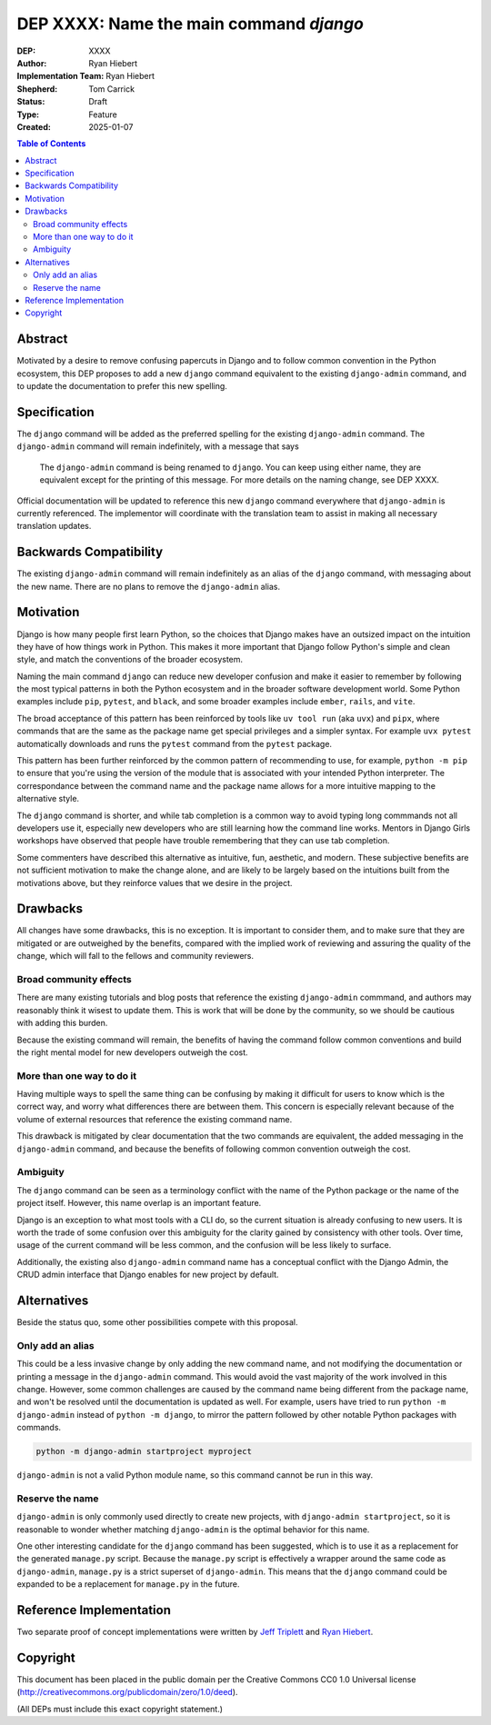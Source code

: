 ========================================
DEP XXXX: Name the main command `django`
========================================

:DEP: XXXX
:Author: Ryan Hiebert
:Implementation Team: Ryan Hiebert
:Shepherd: Tom Carrick
:Status: Draft
:Type: Feature
:Created: 2025-01-07

.. contents:: Table of Contents
   :depth: 3
   :local:


Abstract
========

Motivated by a desire to remove confusing papercuts in Django
and to follow common convention in the Python ecosystem,
this DEP proposes to add a new ``django`` command equivalent to
the existing ``django-admin`` command,
and to update the documentation to prefer this new spelling.

Specification
=============

The ``django`` command will be added as the preferred spelling
for the existing ``django-admin`` command.
The ``django-admin`` command will remain indefinitely,
with a message that says

  The ``django-admin`` command is being renamed to ``django``.
  You can keep using either name,
  they are equivalent except for the printing of this message.
  For more details on the naming change, see DEP XXXX.

Official documentation will be updated
to reference this new ``django`` command
everywhere that ``django-admin`` is currently referenced.
The implementor will coordinate with the translation team
to assist in making all necessary translation updates.

Backwards Compatibility
=======================

The existing ``django-admin`` command will remain indefinitely
as an alias of the ``django`` command,
with messaging about the new name.
There are no plans to remove the ``django-admin`` alias.

Motivation
==========

Django is how many people first learn Python,
so the choices that Django makes have an outsized impact
on the intuition they have of how things work in Python.
This makes it more important that Django
follow Python's simple and clean style,
and match the conventions of the broader ecosystem.

Naming the main command ``django``
can reduce new developer confusion and make it easier to remember
by following the most typical patterns in both the Python ecosystem
and in the broader software development world.
Some Python examples include ``pip``, ``pytest``, and ``black``,
and some broader examples include ``ember``, ``rails``, and ``vite``.

The broad acceptance of this pattern has been reinforced
by tools like ``uv tool run`` (aka ``uvx``) and ``pipx``,
where commands that are the same as the package name
get special privileges and a simpler syntax.
For example ``uvx pytest`` automatically downloads and runs
the ``pytest`` command from the ``pytest`` package.

This pattern has been further reinforced
by the common pattern of recommending to use, for example,
``python -m pip`` to ensure that
you're using the version of the module
that is associated with your intended Python interpreter.
The correspondance between the command name and the package name
allows for a more intuitive mapping to the alternative style.

The ``django`` command is shorter,
and while tab completion is a common way to avoid typing long commmands
not all developers use it,
especially new developers who are still learning
how the command line works.
Mentors in Django Girls workshops have observed that
people have trouble remembering that they can use tab completion.

Some commenters have described this alternative as
intuitive, fun, aesthetic, and modern.
These subjective benefits
are not sufficient motivation to make the change alone,
and are likely to be largely based on the intuitions built
from the motivations above,
but they reinforce values that we desire in the project.

Drawbacks
=========

All changes have some drawbacks, this is no exception.
It is important to consider them,
and to make sure that they are mitigated
or are outweighed by the benefits,
compared with the implied work of
reviewing and assuring the quality of the change,
which will fall to the fellows and community reviewers.

Broad community effects
-----------------------

There are many existing tutorials and blog posts
that reference the existing ``django-admin`` commmand,
and authors may reasonably think it wisest to update them.
This is work that will be done by the community,
so we should be cautious with adding this burden.

Because the existing command will remain,
the benefits of having the command follow common conventions
and build the right mental model for new developers outweigh the cost.

More than one way to do it
--------------------------

Having multiple ways to spell the same thing can be confusing
by making it difficult for users to know which is the correct way,
and worry what differences there are between them.
This concern is especially relevant because of the volume
of external resources that reference the existing command name.

This drawback is mitigated by clear documentation
that the two commands are equivalent,
the added messaging in the ``django-admin`` command,
and because the benefits of
following common convention outweigh the cost.

Ambiguity
---------

The ``django`` command can be seen as a terminology conflict
with the name of the Python package or the name of the project itself.
However, this name overlap is an important feature.

Django is an exception to what most tools with a CLI do,
so the current situation is already confusing to new users.
It is worth the trade of some confusion over this ambiguity
for the clarity gained by consistency with other tools.
Over time, usage of the current command will be less common,
and the confusion will be less likely to surface.

Additionally, the existing also ``django-admin`` command name
has a conceptual conflict with the Django Admin,
the CRUD admin interface
that Django enables for new project by default.

Alternatives
============

Beside the status quo, some other possibilities compete with this proposal.

Only add an alias
-----------------

This could be a less invasive change by only adding the new command name,
and not modifying the documentation
or printing a message in the ``django-admin`` command.
This would avoid the vast majority of the work involved in this change.
However, some common challenges are caused
by the command name being different from the package name,
and won't be resolved until the documentation is updated as well.
For example, users have tried to run
``python -m django-admin`` instead of ``python -m django``,
to mirror the pattern followed by
other notable Python packages with commands.

.. code-block:: bash

   python -m django-admin startproject myproject

``django-admin`` is not a valid Python module name,
so this command cannot be run in this way.

Reserve the name
----------------

``django-admin`` is only commonly used directly to create new projects,
with ``django-admin startproject``,
so it is reasonable to wonder whether matching ``django-admin``
is the optimal behavior for this name.

One other interesting candidate for the ``django`` command has been suggested,
which is to use it as a replacement for the generated ``manage.py`` script.
Because the ``manage.py`` script is effectively
a wrapper around the same code as ``django-admin``,
``manage.py`` is a strict superset of ``django-admin``.
This means that the ``django`` command could be expanded
to be a replacement for ``manage.py`` in the future.

Reference Implementation
========================

Two separate proof of concept implementations were written
by `Jeff Triplett`_ and `Ryan Hiebert`_.

.. _Jeff Triplett: https://github.com/jefftriplett/django-cli-no-admin
.. _Ryan Hiebert: https://github.com/ryanhiebert/django-cmd

Copyright
=========

This document has been placed in the public domain per the Creative Commons
CC0 1.0 Universal license (http://creativecommons.org/publicdomain/zero/1.0/deed).

(All DEPs must include this exact copyright statement.)

